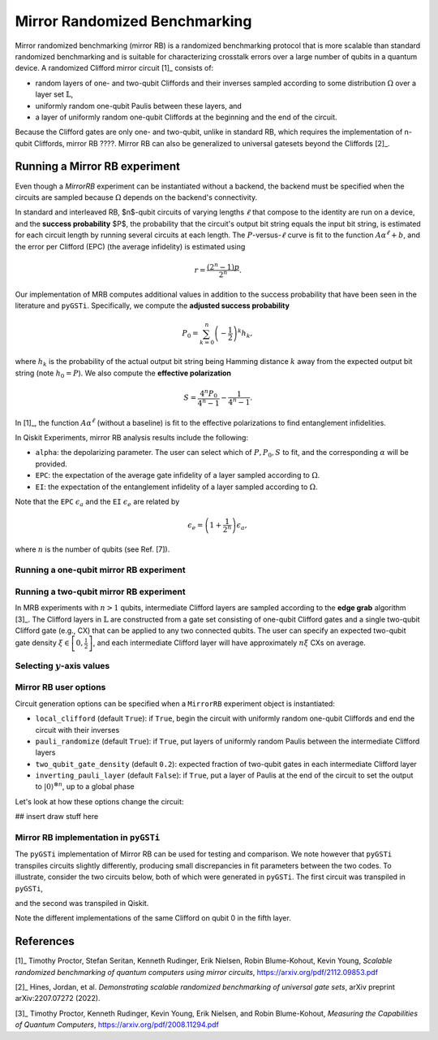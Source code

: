 Mirror Randomized Benchmarking
==============================

Mirror randomized benchmarking (mirror RB) is a randomized benchmarking protocol
that is more scalable than standard randomized benchmarking and is suitable for
characterizing crosstalk errors over a large number of qubits in a quantum device. A
randomized Clifford mirror circuit [1]_ consists of:

- random layers of one- and two-qubit Cliffords and their inverses sampled 
  according to some distribution :math:`\Omega` over a layer set 
  :math:`\mathbb{L}`,

- uniformly random one-qubit Paulis between these layers, and 
  
- a layer of uniformly random one-qubit Cliffords at the beginning and the end 
  of the circuit.

Because the Clifford gates are only one- and two-qubit, unlike in standard RB, which
requires the implementation of n-qubit Cliffords, mirror RB ????. Mirror RB can also be
generalized to universal gatesets beyond the Cliffords [2]_.

Running a Mirror RB experiment
------------------------------

Even though a `MirrorRB` experiment can be instantiated without a backend, the 
backend must be specified when the circuits are sampled because :math:`\Omega` 
depends on the backend's connectivity. 

In standard and interleaved RB, $n$-qubit circuits of varying lengths 
:math:`\ell` that compose to the identity are run on a device, and the 
**success probability** $P$, the probability that the circuit's output bit 
string equals the input bit string, is estimated for each circuit length by 
running several circuits at each length. The :math:`P`-versus-:math:`\ell` 
curve is fit to the function :math:`A\alpha^\ell + b`, and the error per 
Clifford (EPC) (the average infidelity) is estimated using 

.. math::

    r = \frac{\left(2^n - 1\right)p}{2^n}.

Our implementation of MRB computes additional values in addition to the 
success probability that have been seen in the literature and ``pyGSTi``. 
Specifically, we compute the **adjusted success probability** 

.. math::

    P_0 = \sum_{k=0}^n \left(-\frac{1}{2}\right)^k h_k, 

where :math:`h_k` is the probability of the actual output bit string being 
Hamming distance :math:`k` away from the expected output bit string (note 
:math:`h_0 = P`). We also compute the **effective polarization** 

.. math::

    S = \frac{4^n P_0}{4^n - 1} - \frac{1}{4^n - 1}.

In [1]_, the function :math:`A\alpha^\ell` (without a baseline) is fit to the 
effective polarizations to find entanglement infidelities.

In Qiskit Experiments, mirror RB analysis results include the following:

- ``alpha``: the depolarizing parameter. The user can select which of :math:`P, P_0, S` 
  to fit, and the corresponding :math:`\alpha` will be provided.

- ``EPC``: the expectation of the average gate infidelity of a layer sampled 
  according to :math:`\Omega`.

- ``EI``: the expectation of the entanglement infidelity of a layer sampled 
  according to :math:`\Omega`. 

Note that the ``EPC`` :math:`\epsilon_a` and the ``EI`` :math:`\epsilon_e` are 
related by 

.. math:: 

    \epsilon_e = \left(1 + \frac{1}{2^n}\right) \epsilon_a, 

where :math:`n` is the number of qubits (see Ref. [7]). 


Running a one-qubit mirror RB experiment
~~~~~~~~~~~~~~~~~~~~~~~~~~~~~~~~~~~~~~~~

.. jupyter-execute::

    lengths = np.arange(2, 810, 200)
    num_samples = 30
    seed = 1010
    qubits = (0,)

    # Run a MRB experiment on qubit 0
    exp_1q = MirrorRB(qubits, lengths, backend=backend, num_samples=num_samples, seed=seed)
    expdata_1q = exp_1q.run(backend).block_for_results()
    results_1q = expdata_1q.analysis_results()

.. jupyter-execute::

    # View result data
    print("Gate error ratio: %s" % expdata_1q.experiment.analysis.options.gate_error_ratio)
    display(expdata_1q.figure(0))
    for result in results_1q:
        print(result)


Running a two-qubit mirror RB experiment
~~~~~~~~~~~~~~~~~~~~~~~~~~~~~~~~~~~~~~~~

In MRB experiments with :math:`n > 1` qubits, intermediate Clifford layers 
are sampled according to the **edge grab** algorithm [3]_. The Clifford layers 
in :math:`\mathbb{L}` are constructed from a gate set consisting of 
one-qubit Clifford gates and a single two-qubit Clifford gate (e.g., 
CX) that can be applied to any two connected qubits. The user can specify 
an expected two-qubit gate density 
:math:`\xi \in \left[0, \frac{1}{2}\right]`, and each intermediate Clifford 
layer will have approximately :math:`n \xi` CXs on average.

.. jupyter-execute::

    # Two-qubit circuit example
    exp_2q_circ = MirrorRB((0,1), lengths=[4], backend=backend, num_samples=1, seed=1010, two_qubit_gate_density=.4)
    qc2 = exp_2q_circ.circuits()[0].decompose()#gates_to_decompose=['Clifford*','circuit*'])
    qc2.draw()

.. jupyter-execute::

    lengths = np.arange(2, 810, 200)
    num_samples = 30
    seed = 1011
    qubits = (0,1)

    # Run a MRB experiment on qubits 0, 1
    exp_2q = MirrorRB(qubits, lengths, backend=backend, num_samples=num_samples, seed=seed)
    expdata_2q = exp_2q.run(backend).block_for_results()
    results_2q = expdata_2q.analysis_results()

.. jupyter-execute::

    # View result data
    print("Gate error ratio: %s" % expdata_2q.experiment.analysis.options.gate_error_ratio)
    display(expdata_2q.figure(0))
    for result in results_2q:
        print(result)


Selecting :math:`y`-axis values
~~~~~~~~~~~~~~~~~~~~~~~~~~~~~~~

.. jupyter-execute::

    lengths = [2, 52, 102, 152]
    num_samples = 30
    seed = 42
    qubits = (0,)

    exp = MirrorRB(qubits, lengths, backend=backend, num_samples=num_samples, seed=seed)
    # select y-axis
    exp.analysis.set_options(y_axis="Success Probability") # or "Adjusted Success Probability" or "Effective Polarization"
    # y-axis label must be set separately
    exp.analysis.options.curve_drawer.set_options(
    #     xlabel="Clifford Length",
        ylabel="Success Probability",
    )
    expdata = exp.run(backend).block_for_results()
    results = expdata.analysis_results()

.. jupyter-execute::

    display(expdata.figure(0))
    for result in results:
        print(result)


Mirror RB user options
~~~~~~~~~~~~~~~~~~~~~~

Circuit generation options can be specified when a ``MirrorRB`` experiment 
object is instantiated: 

- ``local_clifford`` (default ``True``): if ``True``, begin the circuit with 
  uniformly random one-qubit Cliffords and end the circuit with their inverses

- ``pauli_randomize`` (default ``True``): if ``True``, put layers of uniformly 
  random Paulis between the intermediate Clifford layers

- ``two_qubit_gate_density`` (default ``0.2``): expected fraction of two-qubit 
  gates in each intermediate Clifford layer

- ``inverting_pauli_layer`` (default ``False``): if ``True``, put a layer of 
  Paulis at the end of the circuit to set the output to 
  :math:`\left\vert0\right\rangle^{\otimes n}`, up to a global phase

Let's look at how these options change the circuit:

## insert draw stuff here


Mirror RB implementation in ``pyGSTi``
~~~~~~~~~~~~~~~~~~~~~~~~~~~~~~~~~~~~~~

The ``pyGSTi`` implementation of Mirror RB can be used for testing and 
comparison. We note however that ``pyGSTi`` transpiles circuits slightly 
differently, producing small discrepancies in fit parameters between the two 
codes. To illustrate, consider the two circuits below, both of which were 
generated in ``pyGSTi``. The first circuit was transpiled in ``pyGSTi``, 

.. image:: pygsti-data-pygsti-transpiled-circ.png

and the second was transpiled in Qiskit. 

.. image:: pygsti-data-qiskit-transpiled-circ.png

Note the different implementations of the same Clifford on 
qubit 0 in the fifth layer.

References
----------

[1]_ Timothy Proctor, Stefan Seritan, Kenneth Rudinger, Erik Nielsen, Robin 
Blume-Kohout, Kevin Young, *Scalable randomized benchmarking of quantum 
computers using mirror circuits*, https://arxiv.org/pdf/2112.09853.pdf

[2]_ Hines, Jordan, et al. *Demonstrating scalable randomized benchmarking of universal gate
sets*, arXiv preprint arXiv:2207.07272 (2022).

[3]_ Timothy Proctor, Kenneth Rudinger, Kevin Young, Erik Nielsen, and Robin 
Blume-Kohout, *Measuring the Capabilities of Quantum Computers*, 
https://arxiv.org/pdf/2008.11294.pdf

